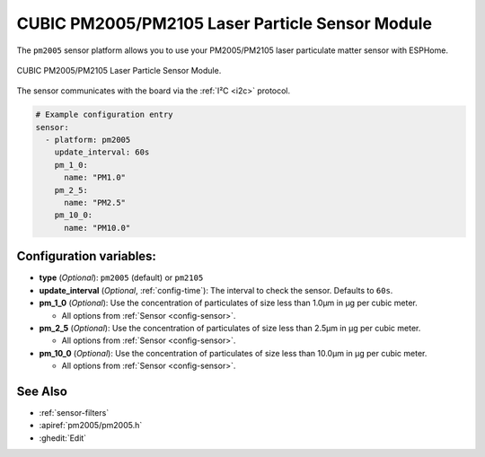 CUBIC PM2005/PM2105 Laser Particle Sensor Module
================================================

.. seo::
    :description: Instructions for setting up PM2005/PM2105 Particulate matter sensor
    :image: pm2005.png
    :keywords: pm2005, pm2105, DAIKIN BRY88AB151K, BRY88AB151K

The ``pm2005`` sensor platform allows you to use your PM2005/PM2105 laser particulate matter sensor with ESPHome.

.. figure:: images/pm2005.png
    :align: center
    :width: 50.0%

    CUBIC PM2005/PM2105 Laser Particle Sensor Module.

The sensor communicates with the board via the :ref:`I²C <i2c>` protocol.

.. code-block:: yaml

    # Example configuration entry
    sensor:
      - platform: pm2005
        update_interval: 60s
        pm_1_0:
          name: "PM1.0"
        pm_2_5:
          name: "PM2.5"
        pm_10_0:
          name: "PM10.0"

Configuration variables:
------------------------

- **type** (*Optional*): ``pm2005`` (default) or ``pm2105``

- **update_interval** (*Optional*, :ref:`config-time`): The interval to check the sensor. Defaults to ``60s``.

- **pm_1_0** (*Optional*): Use the concentration of particulates of size less than 1.0µm in µg per cubic meter.

  - All options from :ref:`Sensor <config-sensor>`.

- **pm_2_5** (*Optional*): Use the concentration of particulates of size less than 2.5µm in µg per cubic meter.

  - All options from :ref:`Sensor <config-sensor>`.

- **pm_10_0** (*Optional*): Use the concentration of particulates of size less than 10.0µm in µg per cubic meter.

  - All options from :ref:`Sensor <config-sensor>`.

See Also
--------

- :ref:`sensor-filters`
- :apiref:`pm2005/pm2005.h`
- :ghedit:`Edit`
